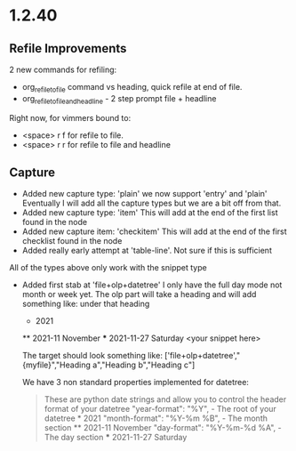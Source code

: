 * 1.2.40
** Refile Improvements
	2 new commands for refiling:

	- org_refile_to_file command vs heading, quick refile at end of file.
	- org_refile_to_file_and_headline - 2 step prompt file + headline

	Right now, for vimmers bound to:
	- <space> r f for refile to file.
	- <space> r r for refile to file and headline

** Capture
	- Added new capture type: 'plain'
	  we now support 'entry' and 'plain' Eventually I will add all the capture types
	  but we are a bit off from that.
	- Added new capture type: 'item'
	  This will add at the end of the first list found in the node
	- Added new capture item: 'checkitem'
	  This will add at the end of the first checklist found in the node
	- Added really early attempt at 'table-line'. Not sure if this is sufficient
	All of the types above only work with the snippet type

	- Added first stab at 'file+olp+datetree' I only have the full day mode not month or week yet.
	  The olp part will take a heading and will add something like:
	  under that heading

	  * 2021
	  ** 2021-11 November
	  *** 2021-11-27 Saturday
	      <your snippet here>

	  The target should look something like:
      ['file+olp+datetree',"{myfile}","Heading a","Heading b","Heading c"]

      We have 3 non standard properties implemented for datetree:

      #+BEGIN_QUOTE
        These are python date strings and allow you to control the header
        format of your datetree
          "year-format":  "%Y",          - The root of your datetree * 2021
          "month-format": "%Y-%m %B",    - The month section         ** 2021-11 November
          "day-format":   "%Y-%m-%d %A", - The day section           *** 2021-11-27 Saturday
      #+END_QUOTE